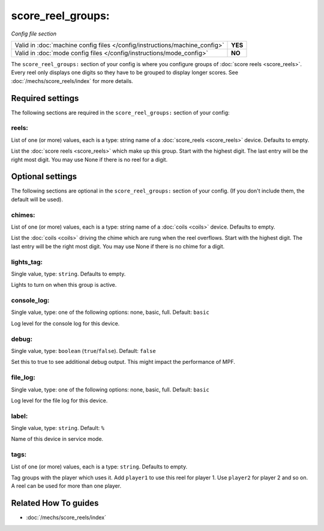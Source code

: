score_reel_groups:
==================

*Config file section*

+----------------------------------------------------------------------------+---------+
| Valid in :doc:`machine config files </config/instructions/machine_config>` | **YES** |
+----------------------------------------------------------------------------+---------+
| Valid in :doc:`mode config files </config/instructions/mode_config>`       | **NO**  |
+----------------------------------------------------------------------------+---------+

.. overview

The ``score_reel_groups:`` section of your config is where you configure groups of :doc:`score reels <score_reels>`.
Every reel only displays one digits so they have to be grouped to display longer scores.
See :doc:`/mechs/score_reels/index` for more details.

.. config


Required settings
-----------------

The following sections are required in the ``score_reel_groups:`` section of your config:

reels:
~~~~~~
List of one (or more) values, each is a type: string name of a :doc:`score_reels <score_reels>` device. Defaults to empty.

List the :doc:`score reels <score_reels>` which make up this group.
Start with the highest digit. The last entry will be the right most digit.
You may use None if there is no reel for a digit.


Optional settings
-----------------

The following sections are optional in the ``score_reel_groups:`` section of your config. (If you don't include them, the default will be used).

chimes:
~~~~~~~
List of one (or more) values, each is a type: string name of a :doc:`coils <coils>` device. Defaults to empty.

List the :doc:`coils <coils>` driving the chime which are rung when the reel overflows.
Start with the highest digit. The last entry will be the right most digit.
You may use None if there is no chime for a digit.

lights_tag:
~~~~~~~~~~~
Single value, type: ``string``. Defaults to empty.

Lights to turn on when this group is active.

console_log:
~~~~~~~~~~~~
Single value, type: one of the following options: none, basic, full. Default: ``basic``

Log level for the console log for this device.

debug:
~~~~~~
Single value, type: ``boolean`` (``true``/``false``). Default: ``false``

Set this to true to see additional debug output. This might impact the performance of MPF.

file_log:
~~~~~~~~~
Single value, type: one of the following options: none, basic, full. Default: ``basic``

Log level for the file log for this device.

label:
~~~~~~
Single value, type: ``string``. Default: ``%``

Name of this device in service mode.

tags:
~~~~~
List of one (or more) values, each is a type: ``string``. Defaults to empty.

Tag groups with the player which uses it.
Add ``player1`` to use this reel for player 1. Use ``player2`` for player 2 and so on.
A reel can be used for more than one player.


Related How To guides
---------------------

* :doc:`/mechs/score_reels/index`
